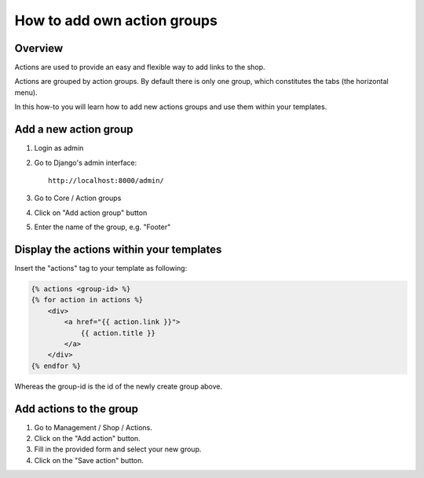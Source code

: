 ============================
How to add own action groups
============================

Overview
========

Actions are used to provide an easy and flexible way to add links to the shop.

Actions are grouped by action groups. By default there is only one group, 
which constitutes the tabs (the horizontal menu).

In this how-to you will learn how to add new actions groups and use them within 
your templates.

Add a new action group
======================

1. Login as admin
2. Go to Django's admin interface::

    http://localhost:8000/admin/

3. Go to Core / Action groups
4. Click on "Add action group" button
5. Enter the name of the group, e.g. "Footer"

Display the actions within your templates
=========================================

Insert the "actions" tag to your template as following:

.. code-block:: html

    {% actions <group-id> %}
    {% for action in actions %}
        <div>
            <a href="{{ action.link }}">
                {{ action.title }}
            </a>
        </div>
    {% endfor %}

Whereas the group-id is the id of the newly create group above.

Add actions to the group
========================

1. Go to Management / Shop / Actions.
2. Click on the "Add action" button.
3. Fill in the provided form and select your new group.
4. Click on the "Save action" button.

.. seealso:: 

    * :doc:`/user/shop/actions`